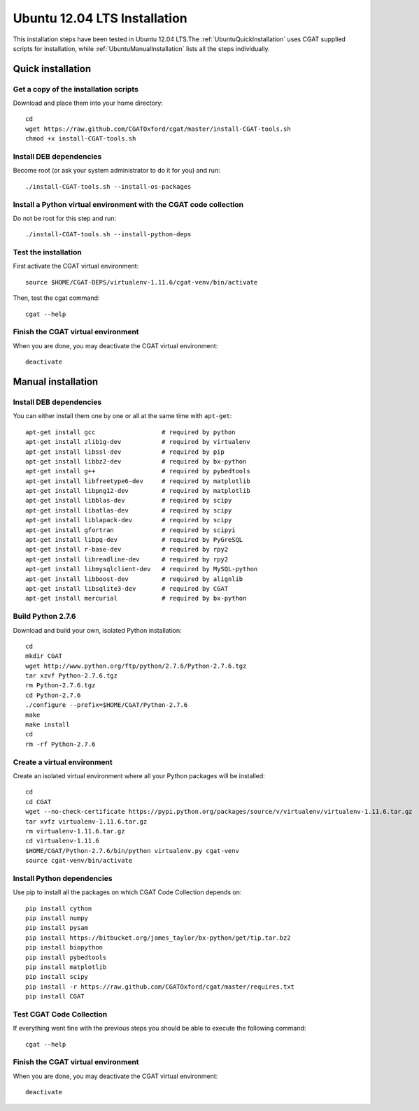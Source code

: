 .. _CGATInstallationUbuntu:

=============================
Ubuntu 12.04 LTS Installation
=============================

This installation steps have been tested in Ubuntu 12.04 LTS.The 
:ref:`UbuntuQuickInstallation` uses CGAT supplied scripts for
installation, while :ref:`UbuntuManualInstallation` lists all the 
steps individually.

.. _UbuntuQuickInstallation:

Quick installation
==================

Get a copy of the installation scripts
--------------------------------------

Download and place them into your home directory::

        cd
        wget https://raw.github.com/CGATOxford/cgat/master/install-CGAT-tools.sh
        chmod +x install-CGAT-tools.sh

Install DEB dependencies
------------------------

Become root (or ask your system administrator to do it for you) and run::

        ./install-CGAT-tools.sh --install-os-packages

Install a Python virtual environment with the CGAT code collection
------------------------------------------------------------------- 

Do not be root for this step and run::

        ./install-CGAT-tools.sh --install-python-deps

Test the installation
---------------------

First activate the CGAT virtual environment::

        source $HOME/CGAT-DEPS/virtualenv-1.11.6/cgat-venv/bin/activate

Then, test the cgat command::

        cgat --help

Finish the CGAT virtual environment
-----------------------------------

When you are done, you may deactivate the CGAT virtual environment::

        deactivate


.. _UbuntuManualInstallation:

Manual installation
===================

Install DEB dependencies
------------------------

You can either install them one by one or all at the same time with ``apt-get``::

        apt-get install gcc                  # required by python
        apt-get install zlib1g-dev           # required by virtualenv
        apt-get install libssl-dev           # required by pip
        apt-get install libbz2-dev           # required by bx-python
        apt-get install g++                  # required by pybedtools
        apt-get install libfreetype6-dev     # required by matplotlib
        apt-get install libpng12-dev         # required by matplotlib
        apt-get install libblas-dev          # required by scipy
        apt-get install libatlas-dev         # required by scipy
        apt-get install liblapack-dev        # required by scipy
        apt-get install gfortran             # required by scipyi
        apt-get install libpq-dev            # required by PyGreSQL
        apt-get install r-base-dev           # required by rpy2
        apt-get install libreadline-dev      # required by rpy2
        apt-get install libmysqlclient-dev   # required by MySQL-python
        apt-get install libboost-dev         # required by alignlib
        apt-get install libsqlite3-dev       # required by CGAT
        apt-get install mercurial            # required by bx-python

Build Python 2.7.6
------------------

Download and build your own, isolated Python installation::

        cd
        mkdir CGAT
        wget http://www.python.org/ftp/python/2.7.6/Python-2.7.6.tgz
        tar xzvf Python-2.7.6.tgz
        rm Python-2.7.6.tgz
        cd Python-2.7.6
        ./configure --prefix=$HOME/CGAT/Python-2.7.6
        make
        make install
        cd
        rm -rf Python-2.7.6

Create a virtual environment
----------------------------

Create an isolated virtual environment where all your Python packages will be installed::

        cd
        cd CGAT
        wget --no-check-certificate https://pypi.python.org/packages/source/v/virtualenv/virtualenv-1.11.6.tar.gz
        tar xvfz virtualenv-1.11.6.tar.gz
        rm virtualenv-1.11.6.tar.gz
        cd virtualenv-1.11.6
        $HOME/CGAT/Python-2.7.6/bin/python virtualenv.py cgat-venv
        source cgat-venv/bin/activate

Install Python dependencies
---------------------------

Use pip to install all the packages on which CGAT Code Collection depends on::

        pip install cython
        pip install numpy
        pip install pysam
        pip install https://bitbucket.org/james_taylor/bx-python/get/tip.tar.bz2
        pip install biopython
        pip install pybedtools
        pip install matplotlib
        pip install scipy
        pip install -r https://raw.github.com/CGATOxford/cgat/master/requires.txt
        pip install CGAT

Test CGAT Code Collection
-------------------------

If everything went fine with the previous steps you should be able to execute
the following command::

        cgat --help

Finish the CGAT virtual environment
-----------------------------------

When you are done, you may deactivate the CGAT virtual environment::

        deactivate


